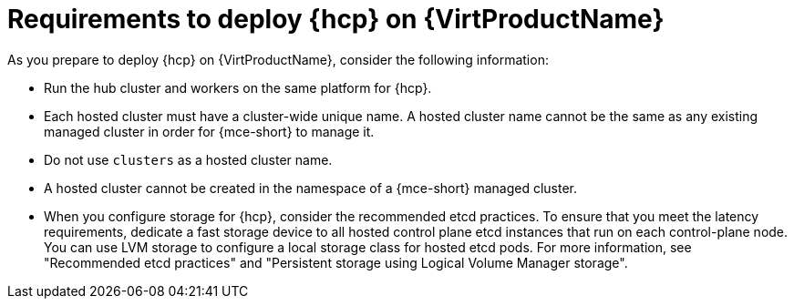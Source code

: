 // Module included in the following assemblies:
//
// * hosted_control_planes/hcp-deploy-virt.adoc

:_mod-docs-content-type: CONCEPT
[id="hcp-virt-reqs_{context}"]
= Requirements to deploy {hcp} on {VirtProductName}

As you prepare to deploy {hcp} on {VirtProductName}, consider the following information:

* Run the hub cluster and workers on the same platform for {hcp}.
* Each hosted cluster must have a cluster-wide unique name. A hosted cluster name cannot be the same as any existing managed cluster in order for {mce-short} to manage it.
* Do not use `clusters` as a hosted cluster name.
* A hosted cluster cannot be created in the namespace of a {mce-short} managed cluster.
* When you configure storage for {hcp}, consider the recommended etcd practices. To ensure that you meet the latency requirements, dedicate a fast storage device to all hosted control plane etcd instances that run on each control-plane node. You can use LVM storage to configure a local storage class for hosted etcd pods. For more information, see "Recommended etcd practices" and "Persistent storage using Logical Volume Manager storage".